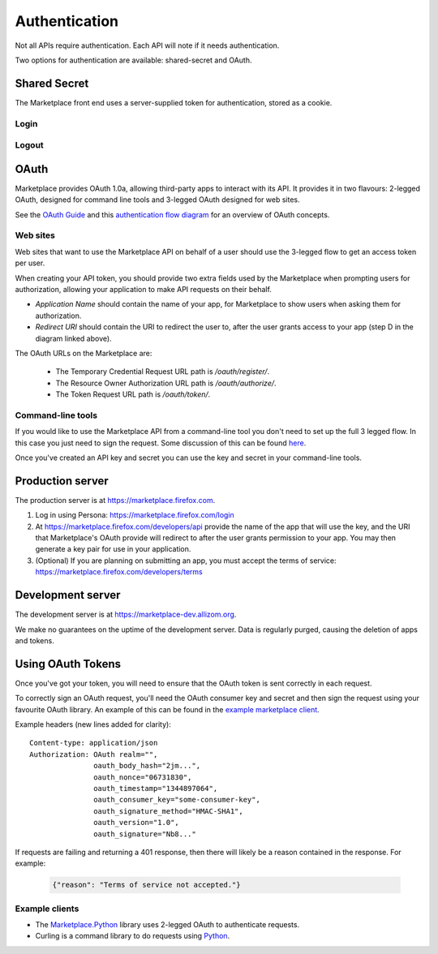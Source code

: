 .. _authentication:

==============
Authentication
==============

Not all APIs require authentication. Each API will note if it needs
authentication.

Two options for authentication are available: shared-secret and OAuth.

.. _sharedsecret:

Shared Secret
=============

The Marketplace front end uses a server-supplied token for authentication,
stored as a cookie.

Login
-----

.. http:post:: /api/v2/account/login/

    **Request**

    :param assertion: the Persona assertion.
    :type assertion: string
    :param audience: the Persona audience.
    :type audience: string

    Example:

    .. code-block:: json

        {
            "assertion": "1234",
            "audience": "some.site.com"
        }

    **Response**

    :param error: any error that occurred.
    :type error: string
    :param token: a shared secret to be used on later requests. It should be
        sent with authorized requests as a query string parameter named
        ``_user``.
    :type token: string
    :param permissions: :ref:`user permissions <permission-get-label>`.
    :type permissions: object
    :param settings: user account settings.
    :type settings: object

    Example:

    .. code-block:: json

        {
            "error": null,
            "token": "ffoob@example.com,95c9063d9f249aacfe5697fc83192e...",
            "settings": {
                "display_name": "fred foobar",
                "email": "ffoob@example.com",
                "enable_recommendations": true,
                "region": "appistan"
            },
            "permissions": {
                "reviewer": false,
                "admin": false,
                "localizer": false,
                "lookup": true,
                "developer": true
            }
        }

    :status 201: successfully completed, a new profile might have been created
        in the marketplace if the account was new.


Logout
------

.. http:delete:: /api/v2/account/logout/

    **Request**

    :param _user: the shared secret token returned from the login endpoint.
    :type _user: string

    Example:

    .. code-block:: json

        {
            "_user": "ffoob@example.com,95c9063d9f249aacfe5697fc83192e..."
        }

    **Response**

    :status 204: successfully logged out. The previously shared token is now
        unauthenticated and should be cleared from client storage.


OAuth
=====

Marketplace provides OAuth 1.0a, allowing third-party apps to interact with its
API. It provides it in two flavours: 2-legged OAuth, designed for command line
tools and 3-legged OAuth designed for web sites.

See the `OAuth Guide <http://hueniverse.com/oauth/guide/>`_ and this `authentication flow diagram <http://oauth.net/core/diagram.png>`_ for an overview of OAuth concepts.

Web sites
---------

Web sites that want to use the Marketplace API on behalf of a user should
use the 3-legged flow to get an access token per user.

When creating your API token, you should provide two extra fields used by the Marketplace when prompting users for authorization, allowing your application to make API requests on their behalf.

* `Application Name` should contain the name of your app, for Marketplace to show users when asking them for authorization.
* `Redirect URI` should contain the URI to redirect the user to, after the user grants access to your app (step D in the diagram linked above).

The OAuth URLs on the Marketplace are:

 * The Temporary Credential Request URL path is `/oauth/register/`.
 * The Resource Owner Authorization URL path is `/oauth/authorize/`.
 * The Token Request URL path is `/oauth/token/`.

Command-line tools
------------------

If you would like to use the Marketplace API from a command-line tool you don't
need to set up the full 3 legged flow. In this case you just need to sign the
request. Some discussion of this can be found `here <http://blog.nerdbank.net/2011/06/what-is-2-legged-oauth.html>`_.

Once you've created an API key and secret you can use the key and secret in
your command-line tools.

Production server
=================

The production server is at https://marketplace.firefox.com.

1. Log in using Persona:
   https://marketplace.firefox.com/login

2. At https://marketplace.firefox.com/developers/api provide the name of
   the app that will use the key, and the URI that Marketplace's OAuth provide
   will redirect to after the user grants permission to your app. You may then
   generate a key pair for use in your application.

3. (Optional) If you are planning on submitting an app, you must accept the
   terms of service: https://marketplace.firefox.com/developers/terms

Development server
==================

The development server is at https://marketplace-dev.allizom.org.

We make no guarantees on the uptime of the development server. Data is
regularly purged, causing the deletion of apps and tokens.

Using OAuth Tokens
==================

Once you've got your token, you will need to ensure that the OAuth token is
sent correctly in each request.

To correctly sign an OAuth request, you'll need the OAuth consumer key and
secret and then sign the request using your favourite OAuth library. An example
of this can be found in the `example marketplace client`_.

Example headers (new lines added for clarity)::

        Content-type: application/json
        Authorization: OAuth realm="",
                       oauth_body_hash="2jm...",
                       oauth_nonce="06731830",
                       oauth_timestamp="1344897064",
                       oauth_consumer_key="some-consumer-key",
                       oauth_signature_method="HMAC-SHA1",
                       oauth_version="1.0",
                       oauth_signature="Nb8..."

If requests are failing and returning a 401 response, then there will likely be
a reason contained in the response. For example:

        .. code-block:: json

            {"reason": "Terms of service not accepted."}

Example clients
---------------

* The `Marketplace.Python <https://github.com/mozilla/Marketplace.Python/>`_ library uses 2-legged OAuth to authenticate requests.

* Curling is a command library to do requests using `Python <https://github.com/mozilla/Marketplace.Python/>`_.

.. _`example marketplace client`: https://github.com/mozilla/Marketplace.Python
